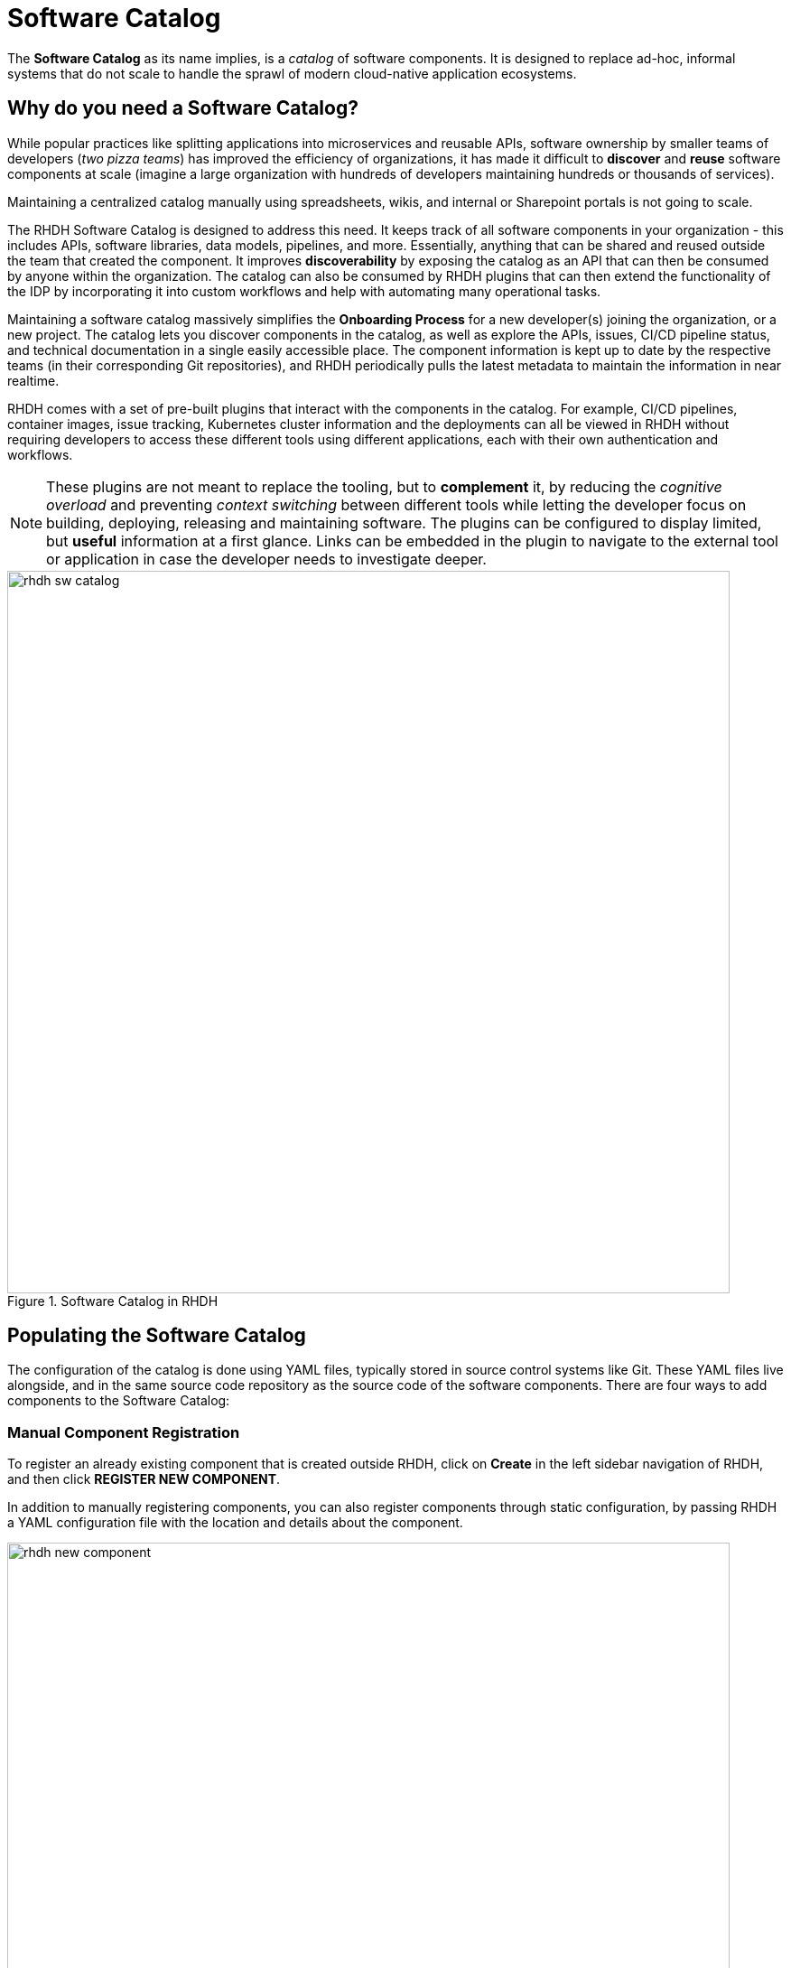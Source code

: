 = Software Catalog

The **Software Catalog** as its name implies, is a __catalog__ of software components. It is designed to replace ad-hoc, informal systems that do not scale to handle the sprawl of modern cloud-native application ecosystems.

== Why do you need a Software Catalog?

While popular practices like splitting applications into microservices and reusable APIs, software ownership by smaller teams of developers (__two pizza teams__) has improved the efficiency of organizations, it has made it difficult to **discover** and **reuse** software components at scale (imagine a large organization with hundreds of developers maintaining hundreds or thousands of services).

Maintaining a centralized catalog manually using spreadsheets, wikis, and internal or Sharepoint portals is not going to scale.

The RHDH Software Catalog is designed to address this need. It keeps track of all software components in your organization - this includes APIs, software libraries, data models, pipelines, and more. Essentially, anything that can be shared and reused outside the team that created the component. It improves **discoverability** by exposing the catalog as an API that can then be consumed by anyone within the organization. The catalog can also be consumed by RHDH plugins that can then extend the functionality of the IDP by incorporating it into custom workflows and help with automating many operational tasks.

Maintaining a software catalog massively simplifies the **Onboarding Process** for a new developer(s) joining the organization, or a new project. The catalog lets you discover components in the catalog, as well as explore the APIs, issues, CI/CD pipeline status, and technical documentation in a single easily accessible place. The component information is kept up to date by the respective teams (in their corresponding Git repositories), and RHDH periodically pulls the latest metadata to maintain the information in near realtime.

RHDH comes with a set of pre-built plugins that interact with the components in the catalog. For example, CI/CD pipelines, container images, issue tracking, Kubernetes cluster information and the deployments can all be viewed in RHDH without requiring developers to access these different tools using different applications, each with their own authentication and workflows. 

NOTE: These plugins are not meant to replace the tooling, but to **complement** it, by reducing the __cognitive overload__ and preventing __context switching__ between different tools while letting the developer focus on building, deploying, releasing and maintaining software. The plugins can be configured to display limited, but **useful** information at a first glance. Links can be embedded in the plugin to navigate to the external tool or application in case the developer needs to investigate deeper. 

image::rhdh-sw-catalog.png[title=Software Catalog in RHDH,width=800px]

== Populating the Software Catalog

The configuration of the catalog is done using YAML files, typically stored in source control systems like Git. These YAML files live alongside, and in the same source code repository as the source code of the software components. There are four ways to add components to the Software Catalog:

=== Manual Component Registration

To register an already existing component that is created outside RHDH, click on **Create** in the left sidebar navigation of RHDH, and then click **REGISTER NEW COMPONENT**.

In addition to manually registering components, you can also register components through static configuration, by passing RHDH a YAML configuration file with the location and details about the component.

image::rhdh-new-component.png[title=Manual Registration of Components,width=800px]

=== Create Components from Golden Path Templates (GPT)

A more flexible approach is to create components using RHDH **Golden Path Templates** (aka **Software Templates** in Backstage parlance), which automatically adds the components to the catalog. Using this approach, you can register multiple related components of an application at the same time with the Software Catalog.

image::rhdh-new-gpt.png[title=Create Components using Golden Path Templates,width=800px]

NOTE: Golden Path Templates (GPT) are covered in more detail in the next section.

=== Dynamic Discovery of Components

RHDH can dynamically discover catalog entities from YAML configuration files stored in GitHub or GitLab. RHDH will parse the YAML files and register entities automatically. This can be useful as an alternative to statically adding components to the catalog. This is useful for maintaining sets of related components in Git repositories and mass import entities into RHDH in an automated manner.

=== Third-party Integration

RHDH can import software components from third-party external systems using its Typescript API. This would require you to extend the Typescript API of RHDH and is outside the scope of this course.

The first three methods are the most common way to populate the catalog, with the third option being reserved for special scenarios where you already have an existing system that manages software components, and you want to integrate it with RHDH.

== Viewing the Software Catalog

By default the software catalog shows components owned by the team of the logged in user. But you can also switch the search filters see all the components in your organization's software catalog. The RHDH web UI provides powerful full text search and filtering capability to search through thousands of components.

image::rhdh-search-filter.png[title=Searching and Filtering the Software Catalog,width=800px]

For easy and quick access to components you visit frequently, RHDH supports **starring** (tag as favorite) of components.

image::rhdh-starred.png[title=Starred Entities,width=800px]

== References

* https://backstage.io/docs/features/software-catalog[Backstage Software Catalog^]